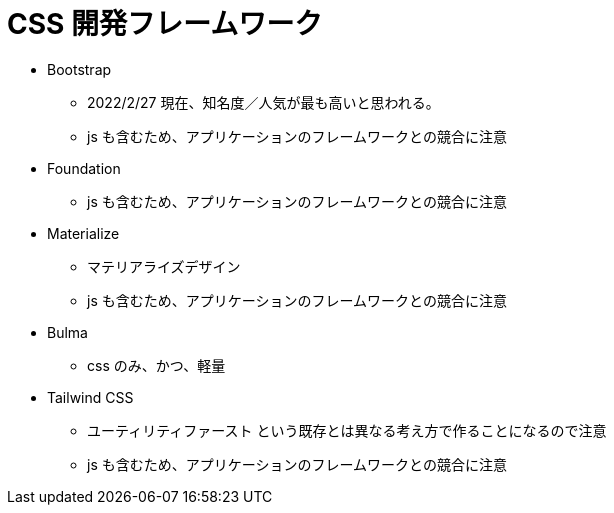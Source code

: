 = CSS 開発フレームワーク

* Bootstrap
** 2022/2/27 現在、知名度／人気が最も高いと思われる。
** js も含むため、アプリケーションのフレームワークとの競合に注意
* Foundation
** js も含むため、アプリケーションのフレームワークとの競合に注意
* Materialize
** マテリアライズデザイン
** js も含むため、アプリケーションのフレームワークとの競合に注意
* Bulma
** css のみ、かつ、軽量
* Tailwind CSS
** ユーティリティファースト という既存とは異なる考え方で作ることになるので注意
** js も含むため、アプリケーションのフレームワークとの競合に注意
